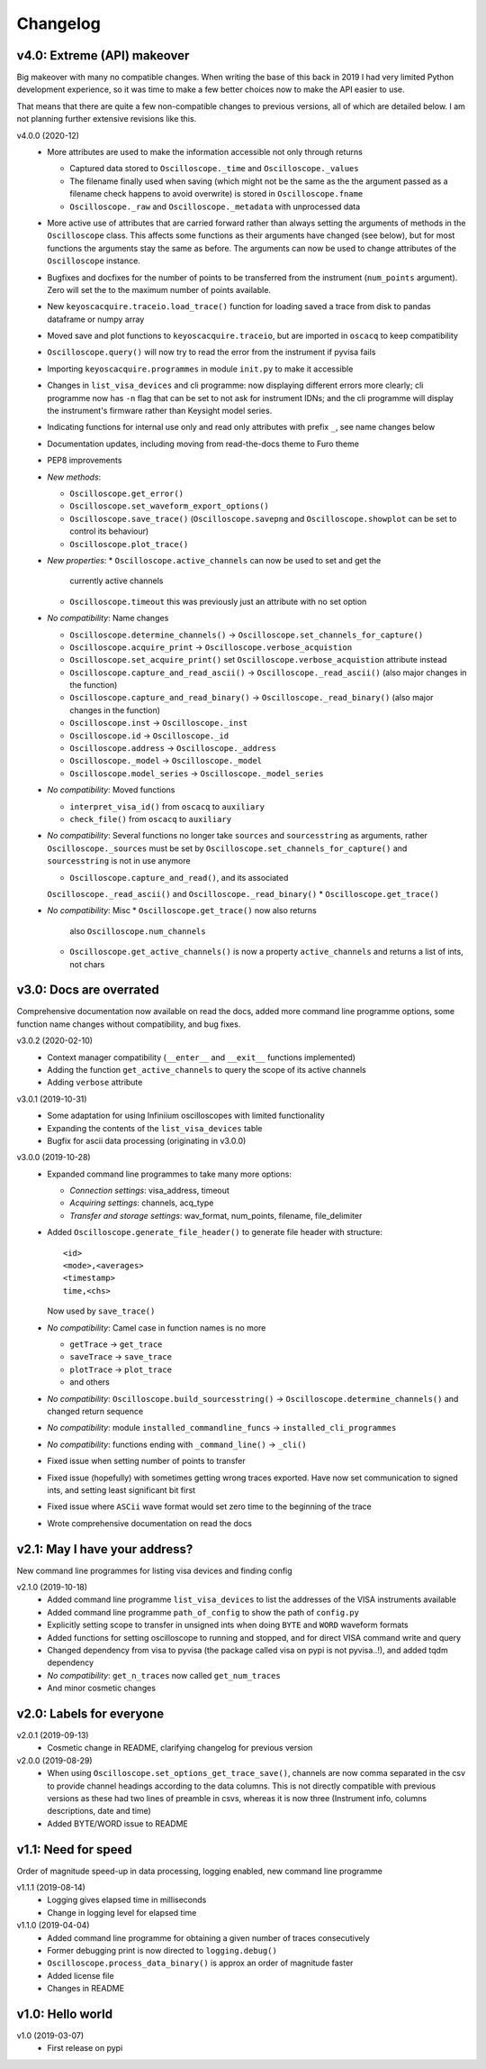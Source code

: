 Changelog
=========

v4.0: Extreme (API) makeover
----------------------------
Big makeover with many no compatible changes. When writing the base of this back
in 2019 I had very limited Python development experience, so it was time to make
a few better choices now to make the API easier to use.

That means that there are quite a few non-compatible changes to previous versions,
all of which are detailed below. I am not planning further extensive revisions
like this.

v4.0.0 (2020-12)
  - More attributes are used to make the information accessible not only through returns

    * Captured data stored to ``Oscilloscope._time`` and ``Oscilloscope._values``
    * The filename finally used when saving (which might not be the same as the
      the argument passed as a filename check happens to avoid overwrite) is
      stored in ``Oscilloscope.fname``
    * ``Oscilloscope._raw`` and ``Oscilloscope._metadata`` with unprocessed data

  - More active use of attributes that are carried forward rather than always
    setting the arguments of methods in the ``Oscilloscope`` class. This
    affects some functions as their arguments have changed (see below), but
    for most functions the arguments stay the same as before. The arguments
    can now be used to change attributes of the ``Oscilloscope`` instance.

  - Bugfixes and docfixes for the number of points to be transferred from the
    instrument (``num_points`` argument). Zero will set the to the
    maximum number of points available.

  - New ``keyoscacquire.traceio.load_trace()`` function for loading saved a trace
    from disk to pandas dataframe or numpy array

  - Moved save and plot functions to ``keyoscacquire.traceio``, but are imported
    in ``oscacq`` to keep compatibility

  - ``Oscilloscope.query()`` will now try to read the error from the
    instrument if pyvisa fails

  - Importing ``keyoscacquire.programmes`` in module ``init.py`` to make it accessible

  - Changes in ``list_visa_devices`` and cli programme: now displaying different
    errors more clearly; cli programme now has ``-n`` flag that can be set to not
    ask for instrument IDNs; and the cli programme will display the instrument's
    firmware rather than Keysight model series.

  - Indicating functions for internal use only and read only attributes with
    prefix ``_``, see name changes below

  - Documentation updates, including moving from read-the-docs theme to Furo theme

  - PEP8 improvements

  - *New methods*:

    * ``Oscilloscope.get_error()``
    * ``Oscilloscope.set_waveform_export_options()``
    * ``Oscilloscope.save_trace()`` (``Oscilloscope.savepng`` and
      ``Oscilloscope.showplot`` can be set to control its behaviour)
    * ``Oscilloscope.plot_trace()``

  - *New properties*:
    * ``Oscilloscope.active_channels`` can now be used to set and get the
      currently active channels
    * ``Oscilloscope.timeout`` this was previously just an attribute with no
      set option

  - *No compatibility*: Name changes

    * ``Oscilloscope.determine_channels()`` -> ``Oscilloscope.set_channels_for_capture()``
    * ``Oscilloscope.acquire_print`` -> ``Oscilloscope.verbose_acquistion``
    * ``Oscilloscope.set_acquire_print()`` set ``Oscilloscope.verbose_acquistion``
      attribute instead
    * ``Oscilloscope.capture_and_read_ascii()`` -> ``Oscilloscope._read_ascii()``
      (also major changes in the function)
    * ``Oscilloscope.capture_and_read_binary()`` -> ``Oscilloscope._read_binary()``
      (also major changes in the function)
    * ``Oscilloscope.inst`` -> ``Oscilloscope._inst``
    * ``Oscilloscope.id`` -> ``Oscilloscope._id``
    * ``Oscilloscope.address`` -> ``Oscilloscope._address``
    * ``Oscilloscope._model`` -> ``Oscilloscope._model``
    * ``Oscilloscope.model_series`` -> ``Oscilloscope._model_series``

  - *No compatibility*: Moved functions

    * ``interpret_visa_id()`` from ``oscacq`` to ``auxiliary``
    * ``check_file()`` from ``oscacq`` to ``auxiliary``

  - *No compatibility*: Several functions no longer take ``sources`` and
    ``sourcesstring`` as arguments, rather ``Oscilloscope._sources`` must be set by
    ``Oscilloscope.set_channels_for_capture()`` and ``sourcesstring`` is not in
    use anymore

    * ``Oscilloscope.capture_and_read()``, and its associated
    ``Oscilloscope._read_ascii()`` and ``Oscilloscope._read_binary()``
    * ``Oscilloscope.get_trace()``

  - *No compatibility*: Misc
    * ``Oscilloscope.get_trace()`` now also returns
      also ``Oscilloscope.num_channels``
    * ``Oscilloscope.get_active_channels()`` is now a property ``active_channels``
      and returns a list of ints, not chars



v3.0: Docs are overrated
------------------------
Comprehensive documentation now available on read the docs, added more command
line programme options, some function name changes without compatibility, and bug fixes.

v3.0.2 (2020-02-10)
  - Context manager compatibility (``__enter__`` and ``__exit__`` functions implemented)
  - Adding the function ``get_active_channels`` to query the scope of its active channels
  - Adding ``verbose`` attribute

v3.0.1 (2019-10-31)
  - Some adaptation for using Infiniium oscilloscopes with limited functionality
  - Expanding the contents of the ``list_visa_devices`` table
  - Bugfix for ascii data processing (originating in v3.0.0)

v3.0.0 (2019-10-28)
  - Expanded command line programmes to take many more options:

    - *Connection settings*: visa_address, timeout
    - *Acquiring settings*: channels, acq_type
    - *Transfer and storage settings*: wav_format, num_points, filename, file_delimiter

  - Added ``Oscilloscope.generate_file_header()`` to generate file header with structure::

      <id>
      <mode>,<averages>
      <timestamp>
      time,<chs>

    Now used by ``save_trace()``

  - *No compatibility*: Camel case in function names is no more

    * ``getTrace`` -> ``get_trace``
    * ``saveTrace`` -> ``save_trace``
    * ``plotTrace`` -> ``plot_trace``
    * and others

  - *No compatibility*: ``Oscilloscope.build_sourcesstring()`` ->
    ``Oscilloscope.determine_channels()`` and changed return sequence

  - *No compatibility*: module ``installed_commandline_funcs`` -> ``installed_cli_programmes``

  - *No compatibility*: functions ending with ``_command_line()`` -> ``_cli()``

  - Fixed issue when setting number of points to transfer

  - Fixed issue (hopefully) with sometimes getting wrong traces exported. Have
    now set communication to signed ints, and setting least significant bit first

  - Fixed issue where ``ASCii`` wave format would set zero time to the beginning of the trace

  - Wrote comprehensive documentation on read the docs



v2.1: May I have your address?
------------------------------
New command line programmes for listing visa devices and finding config

v2.1.0 (2019-10-18)
  - Added command line programme ``list_visa_devices`` to list the addresses
    of the VISA instruments available
  - Added command line programme ``path_of_config`` to show the path of ``config.py``
  - Explicitly setting scope to transfer in unsigned ints when doing ``BYTE``
    and ``WORD`` waveform formats
  - Added functions for setting oscilloscope to running and stopped, and for
    direct VISA command write and query
  - Changed dependency from visa to pyvisa (the package called visa on pypi is
    not pyvisa..!), and added tqdm dependency
  - *No compatibility*: ``get_n_traces`` now called ``get_num_traces``
  - And minor cosmetic changes



v2.0: Labels for everyone
-------------------------

v2.0.1 (2019-09-13)
  - Cosmetic change in README, clarifying changelog for previous version


v2.0.0 (2019-08-29)
  - When using ``Oscilloscope.set_options_get_trace_save()``, channels are now
    comma separated in the csv to provide channel headings according to the data
    columns. This is not directly compatible with previous versions as these had
    two lines of preamble in csvs, whereas it is now three (Instrument info,
    columns descriptions, date and time)
  - Added BYTE/WORD issue to README



v1.1: Need for speed
--------------------
Order of magnitude speed-up in data processing, logging enabled, new command
line programme

v1.1.1 (2019-08-14)
  - Logging gives elapsed time in milliseconds
  - Change in logging level for elapsed time


v1.1.0 (2019-04-04)
  - Added command line programme for obtaining a given number of traces consecutively
  - Former debugging print is now directed to ``logging.debug()``
  - ``Oscilloscope.process_data_binary()`` is approx an order of magnitude faster
  - Added license file
  - Changes in README



v1.0: Hello world
-----------------

v1.0 (2019-03-07)
  - First release on pypi
